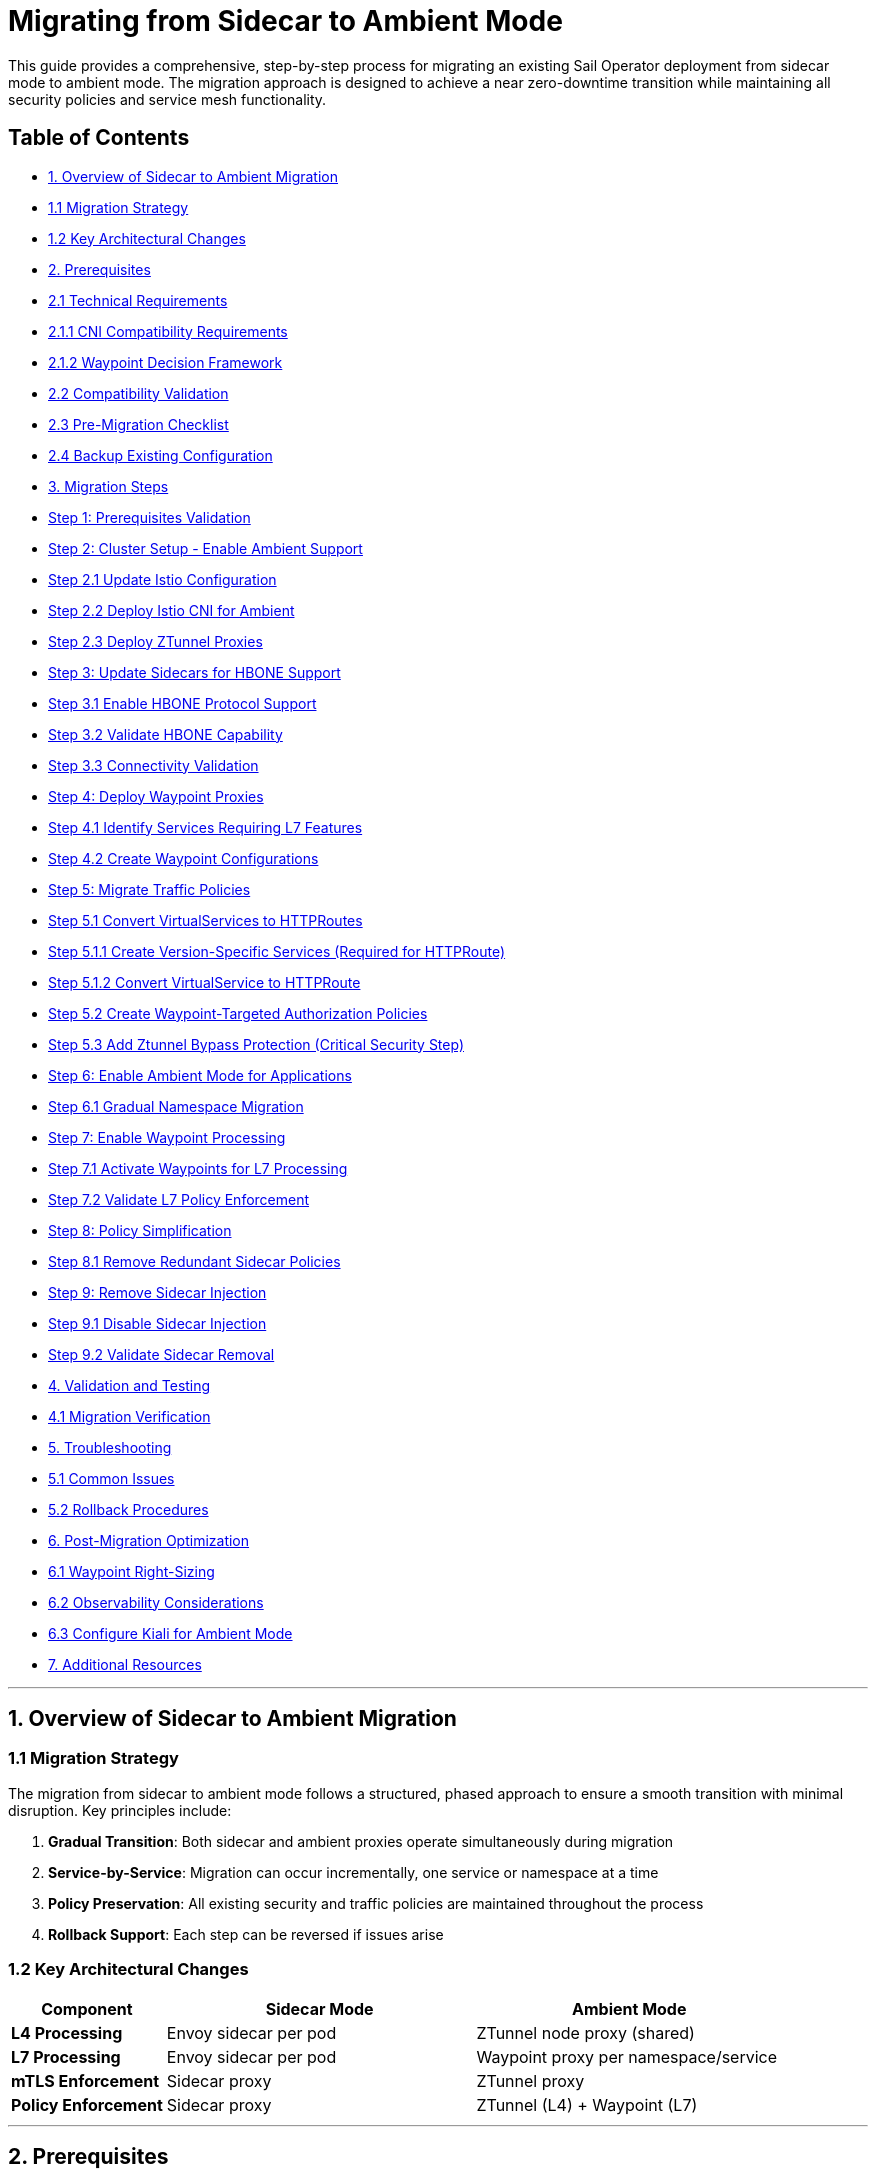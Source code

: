 = Migrating from Sidecar to Ambient Mode

This guide provides a comprehensive, step-by-step process for migrating an existing Sail Operator deployment from sidecar mode to ambient mode. The migration approach is designed to achieve a near zero-downtime transition while maintaining all security policies and service mesh functionality.

== Table of Contents

- <<overview-of-sidecar-to-ambient-migration, 1. Overview of Sidecar to Ambient Migration>>
  - <<migration-strategy, 1.1 Migration Strategy>>
  - <<key-architectural-changes, 1.2 Key Architectural Changes>>
- <<prerequisites, 2. Prerequisites>>
  - <<technical-requirements, 2.1 Technical Requirements>>
    - <<cni-compatibility-requirements, 2.1.1 CNI Compatibility Requirements>>
    - <<waypoint-decision-framework, 2.1.2 Waypoint Decision Framework>>
  - <<compatibility-validation, 2.2 Compatibility Validation>>
  - <<pre-migration-checklist, 2.3 Pre-Migration Checklist>>
  - <<backup-existing-configuration, 2.4 Backup Existing Configuration>>
- <<migration-steps, 3. Migration Steps>>
  - <<step-1-prerequisites-validation, Step 1: Prerequisites Validation>>
  - <<step-2-cluster-setup-enable-ambient-support, Step 2: Cluster Setup - Enable Ambient Support>>
    - <<step-21-update-istio-configuration, Step 2.1 Update Istio Configuration>>
    - <<step-22-deploy-istio-cni-for-ambient, Step 2.2 Deploy Istio CNI for Ambient>>
    - <<step-23-deploy-ztunnel-proxies, Step 2.3 Deploy ZTunnel Proxies>>
  - <<step-3-update-sidecars-for-hbone-support, Step 3: Update Sidecars for HBONE Support>>
    - <<step-31-enable-hbone-protocol-support, Step 3.1 Enable HBONE Protocol Support>>
    - <<step-32-validate-hbone-capability, Step 3.2 Validate HBONE Capability>>
    - <<step-33-connectivity-validation, Step 3.3 Connectivity Validation>>
  - <<step-4-deploy-waypoint-proxies, Step 4: Deploy Waypoint Proxies>>
    - <<step-41-identify-services-requiring-l7-features, Step 4.1 Identify Services Requiring L7 Features>>
    - <<step-42-create-waypoint-configurations, Step 4.2 Create Waypoint Configurations>>
  - <<step-5-migrate-traffic-policies, Step 5: Migrate Traffic Policies>>
    - <<step-51-convert-virtualservices-to-httproutes, Step 5.1 Convert VirtualServices to HTTPRoutes>>
      - <<step-511-create-version-specific-services-required-for-httproute, Step 5.1.1 Create Version-Specific Services (Required for HTTPRoute)>>
      - <<step-512-convert-virtualservice-to-httproute, Step 5.1.2 Convert VirtualService to HTTPRoute>>
    - <<step-52-create-waypoint-targeted-authorization-policies, Step 5.2 Create Waypoint-Targeted Authorization Policies>>
    - <<step-53-add-ztunnel-bypass-protection-critical-security-step, Step 5.3 Add Ztunnel Bypass Protection (Critical Security Step)>>
  - <<step-6-enable-ambient-mode-for-applications, Step 6: Enable Ambient Mode for Applications>>
    - <<step-61-gradual-namespace-migration, Step 6.1 Gradual Namespace Migration>>
  - <<step-7-enable-waypoint-processing, Step 7: Enable Waypoint Processing>>
    - <<step-71-activate-waypoints-for-l7-processing, Step 7.1 Activate Waypoints for L7 Processing>>
    - <<step-72-validate-l7-policy-enforcement, Step 7.2 Validate L7 Policy Enforcement>>
  - <<step-8-policy-simplification, Step 8: Policy Simplification>>
    - <<step-81-remove-redundant-sidecar-policies, Step 8.1 Remove Redundant Sidecar Policies>>
  - <<step-9-remove-sidecar-injection, Step 9: Remove Sidecar Injection>>
    - <<step-91-disable-sidecar-injection, Step 9.1 Disable Sidecar Injection>>
    - <<step-92-validate-sidecar-removal, Step 9.2 Validate Sidecar Removal>>
- <<validation-and-testing, 4. Validation and Testing>>
  - <<migration-verification, 4.1 Migration Verification>>
- <<troubleshooting, 5. Troubleshooting>>
  - <<common-issues, 5.1 Common Issues>>
  - <<rollback-procedures, 5.2 Rollback Procedures>>
- <<post-migration-optimization, 6. Post-Migration Optimization>>
  - <<waypoint-right-sizing, 6.1 Waypoint Right-Sizing>>
  - <<observability-considerations, 6.2 Observability Considerations>>
  - <<configure-kiali-for-ambient-mode, 6.3 Configure Kiali for Ambient Mode>>
- <<additional-resources, 7. Additional Resources>>

---

[[overview-of-sidecar-to-ambient-migration]]
== 1. Overview of Sidecar to Ambient Migration

[[migration-strategy]]
=== 1.1 Migration Strategy

The migration from sidecar to ambient mode follows a structured, phased approach to ensure a smooth transition with minimal disruption. Key principles include:

1. **Gradual Transition**: Both sidecar and ambient proxies operate simultaneously during migration
2. **Service-by-Service**: Migration can occur incrementally, one service or namespace at a time
3. **Policy Preservation**: All existing security and traffic policies are maintained throughout the process
4. **Rollback Support**: Each step can be reversed if issues arise

[[key-architectural-changes]]
=== 1.2 Key Architectural Changes

[cols="1,2,2"]
|===
|Component |Sidecar Mode |Ambient Mode

|**L4 Processing**
|Envoy sidecar per pod
|ZTunnel node proxy (shared)

|**L7 Processing**
|Envoy sidecar per pod
|Waypoint proxy per namespace/service

|**mTLS Enforcement**
|Sidecar proxy
|ZTunnel proxy

|**Policy Enforcement**
|Sidecar proxy
|ZTunnel (L4) + Waypoint (L7)
|===

---

[[prerequisites]]
== 2. Prerequisites

For this migration we are going to use the bookinfo application as an example. You can use any application that is currently running with sidecar injection enabled.

[[technical-requirements]]
=== 2.1 Technical Requirements

Before starting migration, ensure your environment meets these requirements:

For Kubernetes:
- **Kubernetes 1.21+**: Minimum version for ambient mode support
- **Sail Operator v1.27+**: Must be running Sail Operator version 1.27 or later
- **Istio v1.27+**: Control plane must be v1.27 or later for ambient support
- **Cluster Admin Access**: Required for namespace labeling and resource creation

For Openshift:
- **Openshift 4.19+**: Minimum version for ambient mode support
- **Sail Operator v1.27+**: Must be running Sail Operator version 1.27 or later
- **Istio v1.27+**: Control plane must be v1.27 or later for ambient support
- **Cluster Admin Access**: Required for namespace labeling and resource creation

[[cni-compatibility-requirements]]
=== 2.1.1 CNI Compatibility Requirements

**CNI Configuration Validation:**
For Openshift clusters, the CNI must be `OVNKubernetes`. Other CNIs may work but are not officially supported. For Kubernetes, any CNI that supports NetworkPolicy should be compatible.

[source,console]
----
# Verify CNI type compatibility
kubectl get network.operator cluster -o jsonpath='{.spec.defaultNetwork.type}'
# Expected: OVNKubernetes for OCP clusters

# Check if multiple CNI plugins are configured
kubectl get network.operator cluster -o yaml | grep -A 10 "additionalNetworks"
----

[[waypoint-decision-framework]]
=== 2.1.2 Waypoint Decision Framework

A critical architectural decision involves whether to deploy waypoint proxies. This choice affects both functionality and performance:

**Option 1: Ztunnel-Only (No Waypoints)**
- **Maximum performance**: Minimal processing overhead
- **Automatic mTLS**: Transparent encryption between services
- **L4 policies**: Basic authorization and authentication
- **No L7 features**: Traffic routing, fault injection, L7 authorization

**Option 2: Ztunnel + Waypoint Proxies**
- **Full feature set**: All Istio traffic management and security features
- **L7 policies**: HTTP-level authorization, routing, telemetry
- **Gateway API support**: Modern traffic management APIs
- **Performance cost**: Similar to sidecar mode for L7 processing

**Decision Criteria:**
- **Use waypoints if**: You need traffic routing, L7 authorization, fault injection, or advanced observability
- **Skip waypoints if**: You only need mTLS and basic L4 security policies
- **Hybrid approach**: Deploy waypoints only for services requiring L7 features

This decision can be made per-namespace or per-service and changed after migration.

[[compatibility-validation]]
=== 2.2 Compatibility Validation

**Supported Features:**
- All L4 traffic policies (AuthorizationPolicy, PeerAuthentication)
- L7 traffic management (VirtualService, DestinationRule converted to HTTPRoute)
- Security policies (RequestAuthentication, AuthorizationPolicy)
- Telemetry and observability features

**Unsupported Features** (migration blockers):
- Multi-cluster mesh configurations
- Virtual Machine (VM) workload integration
- SPIRE integration for identity federation

[[pre-migration-checklist]]
=== 2.3 Pre-Migration Checklist

**Environment Validation:**
[source,console]
----
# Verify Sail Operator is deployed
kubectl get pods -n sail-operator
----

[source,console]
----
# Check Istio control plane version
kubectl get istio -n istio-system
NAME      NAMESPACE      PROFILE   REVISIONS   READY   IN USE   ACTIVE REVISION   STATUS    VERSION   AGE
default   istio-system             1           1       1        default           Healthy   v1.27.0   20m
----

[source,console]
----
# Verify no unsupported features are in use
kubectl get virtualservice,destinationrule,peerauthentication -A
----

Note: if you have any of the unsupported features listed above, we will need to resolve those before proceeding with the migration.

== Application Namespace Validation:

[source,console]
----
# Check your application namespaces for sidecar injection
kubectl get namespaces -l istio.io/rev=default
NAME       STATUS   AGE
bookinfo   Active   6m56
----

[source,console]
----
# Check current workloads with sidecar injection
kubectl get pods -n bookinfo
NAME                                      READY   STATUS    RESTARTS   AGE
bookinfo-gateway-istio-75d96b45d9-m65mq   1/1     Running   0          4m31s
details-v1-646f945867-2gg99               2/2     Running   0          6m6s
productpage-v1-7dbcd8849-4pmjt            2/2     Running   0          6m6s
ratings-v1-9bd8c8595-266zs                2/2     Running   0          6m6s
reviews-v1-5fd7b88d9-7vqxf                2/2     Running   0          6m5s
reviews-v2-54ff7fcf79-22k8r               2/2     Running   0          6m5s
reviews-v3-6445668877-gdr22               2/2     Running   0          6m5s
----

[source,console]
----
# Check current gateway API being used
kubectl get gateway -n bookinfo
NAME               CLASS   ADDRESS       PROGRAMMED   AGE
bookinfo-gateway   istio   10.0.147.96   True         5m41s
----

Note: You can check that your application is getting requests trough the mesh by using Kiali. For example, in the Bookinfo application, you should see traffic flowing between the services on every request to the productpage:

image:./images/kiali-bookinfo-traffic.png[Kiali Bookinfo Traffic]

For this migration example we are generating traffic to the productpage service using the following command:

[source,console]
----
# Generate traffic to productpage service
export INGRESS_HOST=$(kubectl get gtw bookinfo-gateway -n bookinfo -o jsonpath='{.status.addresses[0].value}')
export INGRESS_PORT=$(kubectl get gtw bookinfo-gateway -n bookinfo -o jsonpath='{.spec.listeners[?(@.name=="http")].port}')
export GATEWAY_URL=$INGRESS_HOST:$INGRESS_PORT
while true; do
  STATUS=$(curl -s -w "%{http_code}" -o /dev/null --connect-timeout 5 "http://$GATEWAY_URL/productpage")
  TIMESTAMP=$(date +'%Y-%m-%d %H:%M:%S')
  if [ "$STATUS" -eq 200 ]; then
    echo "[$TIMESTAMP] Request OK"
  else
    echo "[$TIMESTAMP] Request KO - Status code: $STATUS"
  fi
  sleep 1
done
----

[[backup-existing-configuration]]
=== 2.4 Backup Existing Configuration

Before starting migration, back up all existing Istio resources and namespace labels:
[source,console]
----
# Backup all Istio resources
kubectl get istio,istiocni,virtualservice,destinationrule,authorizationpolicy,requestauthentication -A -o yaml > istio-backup.yaml

# Backup namespace labels
kubectl get namespaces -o yaml > namespace-backup.yaml
----

**Note**: This backup is critical for rollback if issues arise during migration. Please add any resources specific to your environment that may not be covered here.

[[migration-steps]]
== 3. Migration Steps

This migration follows a structured step-by-step approach, with each step including detailed instructions, commands, and validation checks.

**Critical Sequencing Rules:**
- All waypoints must be enabled BEFORE removing any sidecars
- Policies must be migrated and validated BEFORE removing sidecar policies
- ZTunnel must be fully operational before enabling ambient mode

[[step-1-prerequisites-validation]]
=== Step 1: Prerequisites Validation

Before starting migration, validate your cluster meets all requirements

**Enhanced Policy Compatibility Check:**
[source,console]
----
# Check for Layer 7-only authorization policies that will require waypoints
kubectl get authorizationpolicy -A -o yaml | grep -E "(methods|paths|headers)" | grep -v "name:"

# Identify VirtualServices with subset-based routing requiring service migration
kubectl get virtualservice -A -o yaml | grep -B5 -A10 "subset:" | grep -E "(name:|subset:)"

# Check for unsupported features that need manual conversion
kubectl get virtualservice -A -o yaml | grep -E "(fault|delay|mirror)" | grep -v "name:"
----

**Migration Readiness Assessment:**
[source,console]
----
# List all resources that need conversion
echo "=== VirtualServices requiring HTTPRoute conversion ==="
kubectl get virtualservice -A --no-headers | wc -l

echo "=== DestinationRules with subsets requiring service creation ==="
kubectl get destinationrule -A -o yaml | grep -c "subset:"

echo "=== Authorization policies requiring waypoint deployment ==="
kubectl get authorizationpolicy -A -o yaml | grep -c -E "(methods|paths|headers)"
----

Note: You will need to resolve any unsupported features before proceeding. This includes:
- Converting VirtualServices and DestinationRules to HTTPRoute and Gateway resources
- Creating granular services to replace subset-based routing
- Identifying which policies require waypoint deployment for Layer 7 processing

[source,console]
----
# Check cluster CNI compatibility
kubectl get network.operator cluster -o jsonpath='{.spec.defaultNetwork.type}'
OVNKubernetes
----

**Migration Blockers (must resolve before proceeding):**
- Multi-cluster mesh configurations
- VM workload integration
- SPIRE integration
- Istio version < 1.27

**Step 1 Validation Checkpoint:**
[source,console]
----
# Ensure all prerequisites are met before proceeding
echo "=== Step 1 Validation ==="

# 1. Verify Sail Operator version is 1.27+# 2. Verify Istio version is 1.27+
ISTIO_VERSION=$(kubectl get istio -n istio-system -o jsonpath='{.items[0].status.version}')
echo "PASS: Istio version: $ISTIO_VERSION"

# 2. Verify no blocking features are present
BLOCKING_FEATURES=$(kubectl get virtualservice,destinationrule -A --no-headers 2>/dev/null | grep -E "DISABLE|multi-cluster|vm-" | wc -l)
if [[ "$BLOCKING_FEATURES" -eq 0 ]]; then
  echo "PASS: No blocking features detected"
else
  echo "FAIL: Found $BLOCKING_FEATURES blocking features - resolve before proceeding"
  exit 1
fi

# 3. Verify CNI compatibility
CNI_TYPE=$(kubectl get network.operator cluster -o jsonpath='{.spec.defaultNetwork.type}')
if [[ "$CNI_TYPE" == "OVNKubernetes" ]]; then
  echo "PASS: CNI compatible: $CNI_TYPE"
else
  echo "FAIL: CNI incompatible: $CNI_TYPE"
  exit 1
fi

echo "SUCCESS: Step 1 validation passed - ready to proceed to Step 2"
----

**If validation fails**: Resolve all issues before proceeding to Step 2.

[[step-2-cluster-setup-enable-ambient-support]]
=== Step 2: Cluster Setup - Enable Ambient Support

[[step-21-update-istio-configuration]]
==== Step 2.1 Update Istio Configuration

Update your existing Istio resource:

[source,yaml]
----
apiVersion: sailoperator.io/v1
kind: Istio
metadata:
  name: default
  namespace: istio-system
spec:
  version: v1.27.0
  namespace: istio-system
  updateStrategy:
    type: InPlace # Set your preferred update strategy
  profile: ambient
  values:
    pilot:
      trustedZtunnelNamespace: ztunnel
    # Preserve existing customizations
    # Add any existing values configuration here
----

Apply the updated configuration:
[source,console]
----
kubectl apply -f istio-ambient.yaml
kubectl wait --for=condition=Ready istios/default --timeout=5m
----

You can also update the Istio resource using the following command:
[source,console]
----
kubectl patch istio default -n istio-system --type merge -p '{"spec":{"profile":"ambient","values":{"pilot":{"trustedZtunnelNamespace":"ztunnel"}}}}'
----

[[step-22-deploy-istio-cni-for-ambient]]
==== Step 2.2 Deploy Istio CNI for Ambient

Create or update the IstioCNI resource:

[source,yaml]
----
apiVersion: sailoperator.io/v1
kind: IstioCNI
metadata:
  name: default
spec:
  namespace: istio-cni
  profile: ambient
----

Apply the CNI configuration:
[source,console]
----
kubectl apply -f istio-cni-ambient.yaml
kubectl wait --for=condition=Ready istiocnis/default --timeout=3m
----

You can also apply the CNI configuration using the following command:
[source,console]
----
kubectl patch istiocni default --type merge -p '{"spec":{"profile":"ambient"}}'
----

[[step-23-deploy-ztunnel-proxies]]
==== Step 2.3 Deploy ZTunnel Proxies

Create the ZTunnel namespace and resource:

[source,console]
----
kubectl create namespace ztunnel
# If you are using discoverySelectors, label the namespace accordingly
kubectl label namespace ztunnel istio-discovery=enabled
----

[source,yaml]
----
apiVersion: sailoperator.io/v1alpha1
kind: ZTunnel
metadata:
  name: default
spec:
  namespace: ztunnel
  profile: ambient
----

[source,console]
----
kubectl apply -f ztunnel.yaml
kubectl wait --for=condition=Ready ztunnel/default --timeout=3m
----

**Validation:**
[source,console]
----
# Verify ZTunnel pods are running on all nodes
kubectl get pods -n ztunnel -o wide
kubectl get daemonset -n ztunnel
----

[source,console]
----
# Confirm cluster setup validation passes
$ kubectl get ztunnel -n ztunnel
NAME      NAMESPACE   PROFILE   READY   STATUS    VERSION   AGE
default   ztunnel               True    Healthy   v1.27.0   12m
----

**Step 2 Validation Checkpoint:**
[source,console]
----
echo "=== Step 2 Validation ==="

# 1. Verify Istio is configured for ambient mode
ISTIO_PROFILE=$(kubectl get istio default -n istio-system -o jsonpath='{.spec.profile}')
if [[ "$ISTIO_PROFILE" == "ambient" ]]; then
  echo "PASS: Istio profile: $ISTIO_PROFILE"
else
  echo "FAIL: Istio profile is not 'ambient': $ISTIO_PROFILE"
  exit 1
fi

# 2. Verify Istio is ready
ISTIO_STATUS=$(kubectl get istio default -n istio-system -o jsonpath='{.status.state}')
if [[ "$ISTIO_STATUS" == "Healthy" ]]; then
  echo "PASS: Istio status: $ISTIO_STATUS"
else
  echo "FAIL: Istio not healthy: $ISTIO_STATUS"
  exit 1
fi

# 3. Verify IstioCNI is configured for ambient
CNI_PROFILE=$(kubectl get istiocni default -o jsonpath='{.spec.profile}')
if [[ "$CNI_PROFILE" == "ambient" ]]; then
  echo "PASS: IstioCNI profile: $CNI_PROFILE"
else
  echo "FAIL: IstioCNI profile is not 'ambient': $CNI_PROFILE"
  exit 1
fi

# 4. Verify IstioCNI is ready
CNI_STATUS=$(kubectl get istiocni default -o jsonpath='{.status.state}')
if [[ "$CNI_STATUS" == "Healthy" ]]; then
  echo "PASS: IstioCNI status: $CNI_STATUS"
else
  echo "FAIL: IstioCNI not healthy: $CNI_STATUS"
  exit 1
fi

# 5. Verify ZTunnel is deployed and ready
ZTUNNEL_STATUS=$(kubectl get ztunnel default -n ztunnel -o jsonpath='{.status.state}')
if [[ "$ZTUNNEL_STATUS" == "Healthy" ]]; then
  echo "PASS: ZTunnel status: $ZTUNNEL_STATUS"
else
  echo "FAIL: ZTunnel not healthy: $ZTUNNEL_STATUS"
  exit 1
fi

# 6. Verify ZTunnel pods are running on all nodes
EXPECTED_NODES=$(kubectl get nodes --no-headers | wc -l)
ZTUNNEL_PODS=$(kubectl get pods -n ztunnel --no-headers | grep -c Running)
if [[ "$ZTUNNEL_PODS" -eq "$EXPECTED_NODES" ]]; then
  echo "PASS: ZTunnel pods running: $ZTUNNEL_PODS/$EXPECTED_NODES"
else
  echo "FAIL: ZTunnel pods not ready: $ZTUNNEL_PODS/$EXPECTED_NODES"
  exit 1
fi

echo "PASS: Step 2 validation passed - ready to proceed to Step 3"
----

**If validation fails**: Check Istio, IstioCNI, and ZTunnel logs before proceeding.

**Rollback Decision Point**: If Step 2 validation fails and cannot be resolved, you can safely rollback:
[source,console]
----
# Rollback to sidecar mode
kubectl patch istio default -n istio-system --type merge -p '{"spec":{"profile":"default"}}'
kubectl patch istiocni default --type merge -p '{"spec":{"profile":"default"}}'
kubectl delete ztunnel default -n ztunnel
kubectl delete namespace ztunnel
----
**Risk**: Low - No application traffic affected.

[[step-3-update-sidecars-for-hbone-support]]
=== Step 3: Update Sidecars for HBONE Support

[[step-31-enable-hbone-protocol-support]]
==== Step 3.1 Enable HBONE Protocol Support

Existing sidecars need to support the HBONE protocol. Restart deployments in all sidecar-injected namespaces:

[source,console]
----
# Restart workloads in each application namespace
kubectl rollout restart deployment -n bookinfo

# Verify pods have restarted with ambient-aware sidecars
kubectl get pods -n bookinfo
----
Note: during the restart, sidecars will be updated to support HBONE while still functioning as traditional sidecars.

[[step-32-validate-hbone-capability]]
==== Step 3.2 Validate HBONE Capability

Check that sidecars now support HBONE protocol:
[source,console]
----
# Verify sidecar version supports ambient (example with productpage)
kubectl exec -n bookinfo $(kubectl get pods -n bookinfo -l app=productpage -o jsonpath='{.items[0].metadata.name}') -c istio-proxy -- pilot-agent version
----

[source,console]
----
client version: version.BuildInfo{Version:"1.27.0", GitRevision:"8dad717f74fbffd463595039148f9ec2148fa5fc", GolangVersion:"go1.24.4 (Red Hat 1.24.4-2.el9) X:strictfipsruntime", BuildStatus:"Clean", GitTag:"1.27.0"}
----

[source,console]
----
# Check for HBONE is enable in sidecar
kubectl get pod $(kubectl get pods -n bookinfo -l app=reviews -o jsonpath='{.items[0].metadata.name}') -n bookinfo -o yaml | yq '.spec.containers[] | select(.name=="istio-proxy") | .env[] | select(.name=="PROXY_CONFIG")'
----

[source,console]
----
name: PROXY_CONFIG
value: |
  {"proxyMetadata":{"ISTIO_META_ENABLE_HBONE":"true"},"image":{"imageType":"distroless"}}
----

As shown above, the `ISTIO_META_ENABLE_HBONE` environment variable is set to `true`, indicating HBONE support is enabled.

[[step-33-connectivity-validation]]
==== Step 3.3 Connectivity Validation
Send requests to ensure connectivity remains intact:
[source,console]
----
# Test service connectivity through sidecars
kubectl exec $(kubectl get pods -n bookinfo -l app=reviews -o jsonpath='{.items[0].metadata.name}') -n bookinfo -- curl http://reviews.bookinfo:9080/reviews/1
----

[source,json]
----
{
  "id": "1",
  "podname": "reviews-v1-75797bd984-7b5g6",
  "clustername": "null",
  "reviews": [
    {
      "reviewer": "Reviewer1",
      "text": "An extremely entertaining play by Shakespeare. The play lacks thematic depth when compared to other plays by the author."
    },
    {
      "reviewer": "Reviewer2",
      "text": "Absolutely fun and entertaining. The play lacks thematic depth when compared to other plays by Shakespeare."
    }
  ]
}
----

Note: At this point, sidecars are fully functional with HBONE support, but traffic is still flowing through the sidecars as before.

**Critical**: Do NOT remove sidecars yet. They must remain until waypoints are fully deployed and active in Step 7.

Test connectivity from outside the mesh:
[source,console]
----
# Test ingress connectivity
curl -s http://$GATEWAY_URL/productpage | grep title
----

[source,html]
----
<title>Simple Bookstore App</title>
----

Traffic should continue flowing as before. This confirms that sidecars are still handling traffic.

**Step 3 Validation Checkpoint:**
[source,console]
----
echo "=== Step 3 Validation ==="

# 1. Verify all pods have been restarted and are running
NAMESPACE="bookinfo"  # Adjust for your namespace
READY_PODS=$(kubectl get pods -n $NAMESPACE --no-headers | grep -c "2/2.*Running")

echo "Total pods running with sidecars: $READY_PODS"
if [[ "$READY_PODS" -gt 0 ]]; then
  echo "PASS: All pods restarted and running"
else
  echo "FAIL: Some pods not running after restart"
  exit 1
fi

# 2. Verify HBONE is enabled in sidecars
HBONE_ENABLED=$(kubectl get pod -n $NAMESPACE -l app=productpage -o yaml | grep -c "ISTIO_META_ENABLE_HBONE.*true")
if [[ "$HBONE_ENABLED" -gt 0 ]]; then
  echo "PASS: HBONE enabled in sidecars"
else
  echo "FAIL: HBONE not enabled in sidecars"
  exit 1
fi

# 3. Test internal service connectivity
TEST_POD=$(kubectl get pods -n $NAMESPACE -l app=reviews -o jsonpath='{.items[0].metadata.name}')
HTTP_STATUS=$(kubectl exec $TEST_POD -n $NAMESPACE -- curl -s -w "%{http_code}" -o /dev/null http://reviews.$NAMESPACE:9080/reviews/1)
if [[ "$HTTP_STATUS" == "200" ]]; then
  echo "PASS: Internal service connectivity working"
else
  echo "FAIL: Internal service connectivity failed: HTTP $HTTP_STATUS"
  exit 1
fi

# 4. Test external connectivity (if gateway configured)
if [[ -n "$GATEWAY_URL" ]]; then
  EXTERNAL_STATUS=$(curl -s -w "%{http_code}" -o /dev/null --connect-timeout 5 "http://$GATEWAY_URL/productpage")
  if [[ "$EXTERNAL_STATUS" == "200" ]]; then
    echo "PASS: External connectivity working"
  else
    echo "FAIL: External connectivity failed: HTTP $EXTERNAL_STATUS"
    exit 1
  fi
fi

echo "PASS: Step 3 validation passed - ready to proceed to Step 4"
----

**If validation fails**: Check pod logs and verify sidecar injection is still working.

**Rollback Decision Point**: If Step 3 validation fails, rollback the pod restarts:
[source,console]
----
# Rollback pods to previous version (if they fail to restart properly)
kubectl rollout undo deployment -n bookinfo
----
**Risk**: Low - Sidecars still active, no ambient components affecting traffic yet.

[[step-4-deploy-waypoint-proxies]]
=== Step 4: Deploy Waypoint Proxies

[[step-41-identify-services-requiring-l7-features]]
==== Step 4.1 Identify Services Requiring L7 Features

Analyze your current configuration to identify services that need waypoint proxies:

[source,console]
----
# Check for existing L7 policies that will need waypoints
kubectl get virtualservice,httproute -A
kubectl get authorizationpolicy -A -o yaml | grep -A 10 -B 5 "rules.*methods\|operation"
----

[[step-42-create-waypoint-configurations]]
==== Step 4.2 Create Waypoint Configurations

Create waypoints for namespaces requiring L7 processing:

**Waypoint for bookinfo namespace:**
[source,yaml]
----
apiVersion: gateway.networking.k8s.io/v1
kind: Gateway
metadata:
  name: waypoint
  namespace: bookinfo
  labels:
    istio.io/waypoint-for: service
spec:
  gatewayClassName: istio-waypoint
  listeners:
  - name: mesh
    port: 15008
    protocol: HBONE
----

Apply the waypoint configurations:
[source,console]
----
kubectl apply -f waypoint-bookinfo.yaml

# Verify waypoints are created but not yet active
kubectl get gateway -n bookinfo
----

**Important**: Deploying waypoints does NOT activate them. They remain dormant until explicitly enabled.

**Step 4 Validation Checkpoint:**
[source,console]
----
echo "=== Step 4 Validation ==="

NAMESPACE="bookinfo"  # Adjust for your namespace

# 1. Verify waypoint gateway is created
WAYPOINT_EXISTS=$(kubectl get gateway waypoint -n $NAMESPACE --no-headers 2>/dev/null | wc -l)
if [[ "$WAYPOINT_EXISTS" -eq 1 ]]; then
  echo "PASS: Waypoint gateway created"
else
  echo "FAIL: Waypoint gateway not found"
  exit 1
fi

# 2. Verify waypoint has correct configuration
WAYPOINT_CLASS=$(kubectl get gateway waypoint -n $NAMESPACE -o jsonpath='{.spec.gatewayClassName}')
if [[ "$WAYPOINT_CLASS" == "istio-waypoint" ]]; then
  echo "PASS: Waypoint gateway class: $WAYPOINT_CLASS"
else
  echo "FAIL: Incorrect waypoint gateway class: $WAYPOINT_CLASS"
  exit 1
fi

# 3. Verify waypoint proxy deployment is created
WAYPOINT_DEPLOY=$(kubectl get deployment -n $NAMESPACE -l gateway.networking.k8s.io/gateway-name=waypoint --no-headers 2>/dev/null | wc -l)
if [[ "$WAYPOINT_DEPLOY" -eq 1 ]]; then
  echo "PASS: Waypoint deployment created"
else
  echo "FAIL: Waypoint deployment not found"
  exit 1
fi

# 4. Verify waypoint pod is running
WAYPOINT_POD_STATUS=$(kubectl get pods -n $NAMESPACE -l gateway.networking.k8s.io/gateway-name=waypoint -o jsonpath='{.items[0].status.phase}' 2>/dev/null)
if [[ "$WAYPOINT_POD_STATUS" == "Running" ]]; then
  echo "PASS: Waypoint pod running"
else
  echo "FAIL: Waypoint pod not running: $WAYPOINT_POD_STATUS"
  exit 1
fi

# 5. Verify waypoint is not yet active (namespace should not have use-waypoint label)
USE_WAYPOINT=$(kubectl get namespace $NAMESPACE -o jsonpath='{.metadata.labels.istio\.io/use-waypoint}' 2>/dev/null)
if [[ -z "$USE_WAYPOINT" ]]; then
  echo "PASS: Waypoint deployed but not active (as expected)"
else
  echo "FAIL: Waypoint unexpectedly active: $USE_WAYPOINT"
  exit 1
fi

echo "PASS: Step 4 validation passed - ready to proceed to Step 5"
----

**If validation fails**: Check waypoint deployment logs and Gateway API CRDs installation.

**Rollback Decision Point**: If Step 4 validation fails, remove waypoint resources:
[source,console]
----
# Remove waypoint resources
kubectl delete gateway waypoint -n bookinfo
# Waypoint deployments will be automatically cleaned up
----
**Risk**: Low - Waypoints are dormant and not affecting traffic flow.

[[step-5-migrate-traffic-policies]]
=== Step 5: Migrate Traffic Policies

[[step-51-convert-virtualservices-to-httproutes]]
==== Step 5.1 Convert VirtualServices to HTTPRoutes

[[step-511-create-version-specific-services-required-for-httproute]]
==== Step 5.1.1 Create Version-Specific Services (Required for HTTPRoute)

Before creating HTTPRoute resources, you must create granular services for each version since Gateway API doesn't support DestinationRule subsets, for example for the reviews service:

[source,yaml]
----
apiVersion: v1
kind: Service
metadata:
  name: reviews-v1
  namespace: bookinfo
spec:
  selector:
    app: reviews
    version: v1
  ports:
  - name: http
    port: 9080
    targetPort: 9080
---
apiVersion: v1
kind: Service
metadata:
  name: reviews-v2
  namespace: bookinfo
spec:
  selector:
    app: reviews
    version: v2
  ports:
  - name: http
    port: 9080
    targetPort: 9080
---
apiVersion: v1
kind: Service
metadata:
  name: reviews-v3
  namespace: bookinfo
spec:
  selector:
    app: reviews
    version: v3
  ports:
  - name: http
    port: 9080
    targetPort: 9080
----

Apply the version-specific services:
[source,console]
----
kubectl apply -f reviews-version-services.yaml
----

[[step-512-convert-virtualservice-to-httproute]]
==== Step 5.1.2 Convert VirtualService to HTTPRoute

Convert existing VirtualService resources to Gateway API HTTPRoute:

**Before (VirtualService):**
[source,yaml]
----
apiVersion: networking.istio.io/v1beta1
kind: VirtualService
metadata:
  name: reviews
  namespace: bookinfo
spec:
  hosts:
  - reviews
  http:
  - match:
    - headers:
        end-user:
          exact: jason
    route:
    - destination:
        host: reviews
        subset: v2
  - route:
    - destination:
        host: reviews
        subset: v1
----

**After (HTTPRoute):**
[source,yaml]
----
apiVersion: gateway.networking.k8s.io/v1
kind: HTTPRoute
metadata:
  name: reviews
  namespace: bookinfo
spec:
  parentRefs:
  - group: ""
    kind: Service
    name: reviews
    port: 9080
  rules:
  - matches:
    - headers:
      - name: end-user
        value: jason
    backendRefs:
    - name: reviews-v2
      port: 9080
  - backendRefs:
    - name: reviews-v1
      port: 9080
----

[[step-52-create-waypoint-targeted-authorization-policies]]
==== Step 5.2 Create Waypoint-Targeted Authorization Policies

Create waypoint-targeted authorization policies while maintaining existing sidecar policies during transition. For the bookinfo application, we need to create policies that match the actual service account structure:

**Complete Authorization Policies for Bookinfo:**

[source,yaml]
----
# ProductPage service authorization - allows traffic from gateway
apiVersion: security.istio.io/v1
kind: AuthorizationPolicy
metadata:
  name: productpage-waypoint
  namespace: bookinfo
spec:
  targetRefs:
  - kind: Service
    group: ""
    name: productpage
  action: ALLOW
  rules:
  - from:
    - source:
        principals:
        - cluster.local/ns/bookinfo/sa/bookinfo-gateway-istio
    to:
    - operation:
        methods: ["GET", "POST"]
---
# Reviews service authorization - allows traffic from productpage
apiVersion: security.istio.io/v1
kind: AuthorizationPolicy
metadata:
  name: reviews-waypoint
  namespace: bookinfo
spec:
  targetRefs:
  - kind: Service
    group: ""
    name: reviews
  action: ALLOW
  rules:
  - from:
    - source:
        principals:
        - cluster.local/ns/bookinfo/sa/bookinfo-productpage
    to:
    - operation:
        methods: ["GET"]
---
# Ratings service authorization - allows traffic from reviews
apiVersion: security.istio.io/v1
kind: AuthorizationPolicy
metadata:
  name: ratings-waypoint
  namespace: bookinfo
spec:
  targetRefs:
  - kind: Service
    group: ""
    name: ratings
  action: ALLOW
  rules:
  - from:
    - source:
        principals:
        - cluster.local/ns/bookinfo/sa/bookinfo-reviews
    to:
    - operation:
        methods: ["GET"]
---
# Details service authorization - allows traffic from productpage
apiVersion: security.istio.io/v1
kind: AuthorizationPolicy
metadata:
  name: details-waypoint
  namespace: bookinfo
spec:
  targetRefs:
  - kind: Service
    group: ""
    name: details
  action: ALLOW
  rules:
  - from:
    - source:
        principals:
        - cluster.local/ns/bookinfo/sa/bookinfo-productpage
    to:
    - operation:
        methods: ["GET"]
----

**Apply the authorization policies:**
[source,console]
----
kubectl apply -f bookinfo-waypoint-authz-policies.yaml
----

**Verify the service accounts in your bookinfo deployment:**
[source,console]
----
# Check actual service accounts used by bookinfo pods
kubectl get pods -n bookinfo -o jsonpath='{range .items[*]}{.metadata.name}{"\t"}{.spec.serviceAccountName}{"\n"}{end}'
----

**Note**: The service account names above (`bookinfo-gateway-istio`, `bookinfo-productpage`, `bookinfo-reviews`) should match your actual deployment. Adjust the principal names if your service accounts use different naming conventions.

Apply waypoint policies while keeping existing sidecar policies:
[source,console]
----
kubectl apply -f productpage-waypoint-policy.yaml
kubectl apply -f reviews-waypoint-policy.yaml
----

[source,console]
----
# Verify policies are created
$ kubectl get authorizationpolicy -n bookinfo
NAME                             ACTION   AGE
productpage-waypoint             ALLOW    18s
productpage-ztunnel-protection   DENY     7s
reviews-waypoint                 ALLOW    17s
reviews-ztunnel-protection       DENY     6s
----

[[step-53-add-ztunnel-bypass-protection-critical-security-step]]
==== Step 5.3 Add Ztunnel Bypass Protection (Critical Security Step)

**Security Warning**: In ambient mode, waypoint-targeted policies can be bypassed if traffic flows directly through ztunnel, because the ztunnel itself cannot enforce Layer 7 (L7) policies. Add protection policies to prevent this:

[source,yaml]
----
apiVersion: security.istio.io/v1
kind: AuthorizationPolicy
metadata:
  name: productpage-ztunnel-protection
  namespace: bookinfo
spec:
  targetRefs:
  - kind: Service
    group: ""
    name: productpage
  action: DENY
  rules:
  - when:
    - key: source.workload_name
      notValues: ["waypoint"]
---
apiVersion: security.istio.io/v1
kind: AuthorizationPolicy
metadata:
  name: reviews-ztunnel-protection
  namespace: bookinfo
spec:
  targetRefs:
  - kind: Service
    group: ""
    name: reviews
  action: DENY
  rules:
  - when:
    - key: source.workload_name
      notValues: ["waypoint"]
----

Apply the protection policies:
[source,console]
----
kubectl apply -f ztunnel-protection-policies.yaml
----

**Critical**: Keep existing sidecar policies active until Policy Simplification step.

**Step 5 Validation Checkpoint:**
[source,console]
----
echo "=== Step 5 Validation ==="

NAMESPACE="bookinfo"  # Adjust for your namespace

# 1. Verify version-specific services are created
VERSION_SERVICES=$(kubectl get service -n $NAMESPACE | grep -c "reviews-v[123]")
if [[ "$VERSION_SERVICES" -eq 3 ]]; then
  echo "PASS: Version-specific services created: $VERSION_SERVICES"
else
  echo "FAIL: Version-specific services missing: found $VERSION_SERVICES, expected 3"
  exit 1
fi

# 2. Verify HTTPRoute is created (if applicable)
HTTPROUTE_EXISTS=$(kubectl get httproute -n $NAMESPACE --no-headers 2>/dev/null | wc -l)
if [[ "$HTTPROUTE_EXISTS" -gt 0 ]]; then
  echo "PASS: HTTPRoute(s) created: $HTTPROUTE_EXISTS"
else
  echo "WARNING:  No HTTPRoutes found (acceptable if using VirtualServices)"
fi

# 3. Verify waypoint-targeted authorization policies are created
WAYPOINT_AUTHZ=$(kubectl get authorizationpolicy -n $NAMESPACE | grep -c "waypoint")
if [[ "$WAYPOINT_AUTHZ" -gt 0 ]]; then
  echo "PASS: Waypoint authorization policies created: $WAYPOINT_AUTHZ"
else
  echo "FAIL: No waypoint authorization policies found"
  exit 1
fi

# 4. Verify ztunnel protection policies are created
PROTECTION_POLICIES=$(kubectl get authorizationpolicy -n $NAMESPACE | grep -c "protection")
if [[ "$PROTECTION_POLICIES" -gt 0 ]]; then
  echo "PASS: ZTunnel protection policies created: $PROTECTION_POLICIES"
else
  echo "FAIL: No ztunnel protection policies found"
  exit 1
fi

# 5. Verify policies have correct target references
TARGETREF_POLICIES=$(kubectl get authorizationpolicy -n $NAMESPACE -o yaml | grep -c "targetRefs")
if [[ "$TARGETREF_POLICIES" -gt 0 ]]; then
  echo "PASS: Policies using targetRefs: $TARGETREF_POLICIES"
else
  echo "FAIL: No policies using targetRefs found"
  exit 1
fi

# 6. Test that services are still accessible (policies not yet enforced)
TEST_POD=$(kubectl get pods -n $NAMESPACE -l app=reviews -o jsonpath='{.items[0].metadata.name}')
HTTP_STATUS=$(kubectl exec $TEST_POD -n $NAMESPACE -- curl -s -w "%{http_code}" -o /dev/null http://reviews.$NAMESPACE:9080/reviews/1)
if [[ "$HTTP_STATUS" == "200" ]]; then
  echo "PASS: Service connectivity still working"
else
  echo "FAIL: Service connectivity failed: HTTP $HTTP_STATUS"
  exit 1
fi

echo "PASS: Step 5 validation passed - ready to proceed to Step 6"
----

**If validation fails**: Verify policy syntax and ensure existing sidecar policies are still active.

**Rollback Decision Point**: If Step 5 validation fails, remove new policies:
[source,console]
----
# Remove waypoint-targeted policies if they cause issues
kubectl delete authorizationpolicy -n bookinfo -l migration=waypoint
kubectl delete httproute -n bookinfo --all
# Keep original VirtualServices and sidecar policies active
----
**Risk**: Medium - Policy conflicts could affect traffic, but sidecar policies remain active.

[[step-6-enable-ambient-mode-for-applications]]
=== Step 6: Enable Ambient Mode for Applications

[[step-61-gradual-namespace-migration]]
==== Step 6.1 Gradual Namespace Migration

We recommend enabling ambient mode one namespace at a time, starting with the least critical. For our example, we will continue with the `bookinfo` namespace.

[source,console]
----
kubectl label namespace bookinfo istio.io/dataplane-mode=ambient
----

[source,console]
----
# Verify ztunnel configuration for each namespace
$ istioctl ztunnel-config workloads --namespace ztunnel | grep bookinfo
bookinfo                                         bookinfo-gateway-istio-6b9cf4b8c8-xxsq2                     10.128.2.58   user-rhos-d-4-9b684-worker-0-4fhm6 None     TCP
bookinfo                                         details-v1-bb955f94b-4sppn                                  10.128.2.59   user-rhos-d-4-9b684-worker-0-4fhm6 None     HBONE
bookinfo                                         productpage-v1-c4cb9cb4b-ghzwc                              10.128.2.60   user-rhos-d-4-9b684-worker-0-4fhm6 None     HBONE
bookinfo                                         ratings-v1-bc5f6b4fd-qvr6m                                  10.128.2.61   user-rhos-d-4-9b684-worker-0-4fhm6 None     HBONE
bookinfo                                         reviews-v1-9db68f4d-v4cnb                                   10.128.2.62   user-rhos-d-4-9b684-worker-0-4fhm6 None     HBONE
bookinfo                                         reviews-v2-646d654b58-gmht2                                 10.128.2.63   user-rhos-d-4-9b684-worker-0-4fhm6 None     HBONE
bookinfo                                         reviews-v3-86bb4fb6fb-b946t                                 10.128.2.64   user-rhos-d-4-9b684-worker-0-4fhm6 None     HBONE
bookinfo                                         waypoint-58cdc7f494-98h79                                   10.128.2.65   user-rhos-d-4-9b684-worker-0-4fhm6 None     TCP
----

**Validation after each namespace:**
[source,console]
----
# Test connectivity after enabling each namespace, e.g., bookinfo
kubectl exec -n bookinfo $(kubectl get pods -n bookinfo -l app=reviews -o jsonpath='{.items[0].metadata.name}') -- curl http://reviews.bookinfo:9080/
----

**Step 6 Validation Checkpoint:**
[source,console]
----
echo "=== Step 6 Validation ==="

NAMESPACE="bookinfo"  # Adjust for your namespace

# 1. Verify namespace has ambient mode label
AMBIENT_MODE=$(kubectl get namespace $NAMESPACE -o jsonpath='{.metadata.labels.istio\.io/dataplane-mode}')
if [[ "$AMBIENT_MODE" == "ambient" ]]; then
  echo "PASS: Namespace in ambient mode: $AMBIENT_MODE"
else
  echo "FAIL: Namespace not in ambient mode: $AMBIENT_MODE"
  exit 1
fi

# 2. Verify workloads are recognized by ztunnel
WORKLOAD_COUNT=$(istioctl ztunnel-config workloads --namespace ztunnel | grep $NAMESPACE | grep HBONE | wc -l)
if [[ "$WORKLOAD_COUNT" -gt 0 ]]; then
  echo "PASS: Workloads detected by ztunnel: $WORKLOAD_COUNT"
else
  echo "FAIL: No workloads detected by ztunnel in $NAMESPACE"
  exit 1
fi

# 3. Verify pods still have sidecars (should not be removed yet)
SIDECAR_COUNT=$(kubectl get pods -n $NAMESPACE --no-headers | grep -c "2/2.*Running")
EXPECTED_PODS=$(kubectl get deployment -n $NAMESPACE --no-headers | wc -l)
if [[ "$SIDECAR_COUNT" -eq "$EXPECTED_PODS" ]]; then
  echo "PASS: Sidecars still present: $SIDECAR_COUNT/$EXPECTED_PODS"
else
  echo "FAIL: Sidecars missing: $SIDECAR_COUNT/$EXPECTED_PODS"
  exit 1
fi

# 4. Test connectivity still works
TEST_POD=$(kubectl get pods -n $NAMESPACE -l app=reviews -o jsonpath='{.items[0].metadata.name}')
HTTP_STATUS=$(kubectl exec $TEST_POD -n $NAMESPACE -- curl -s -w "%{http_code}" -o /dev/null http://reviews.$NAMESPACE:9080/reviews/1)
if [[ "$HTTP_STATUS" == "200" ]]; then
  echo "PASS: Service connectivity working in ambient mode"
else
  echo "FAIL: Service connectivity failed: HTTP $HTTP_STATUS"
  exit 1
fi

# 5. Verify traffic is using HBONE protocol
HBONE_TRAFFIC=$(istioctl ztunnel-config workloads --namespace ztunnel | grep $NAMESPACE | grep -c "HBONE")
if [[ "$HBONE_TRAFFIC" -gt 0 ]]; then
  echo "PASS: HBONE protocol active: $HBONE_TRAFFIC workloads"
else
  echo "FAIL: HBONE protocol not active"
  exit 1
fi

echo "PASS: Step 6 validation passed - ready to proceed to Step 7"
----

**If validation fails**: Check ztunnel logs and verify namespace labels are correct.

**Rollback Decision Point**: If Step 6 validation fails, disable ambient mode:
[source,console]
----
# Disable ambient mode for the namespace
kubectl label namespace bookinfo istio.io/dataplane-mode-
# Traffic will continue through sidecars
----
**Risk**: High - This is the critical transition point. Test thoroughly before proceeding.

[[step-7-enable-waypoint-processing]]
=== Step 7: Enable Waypoint Processing

[[step-71-activate-waypoints-for-l7-processing]]
==== Step 7.1 Activate Waypoints for L7 Processing

**Critical Sequencing**: Only activate waypoints AFTER all required namespaces are in ambient mode.

[source,console]
----
# Enable waypoint for bookinfo first
kubectl label namespace bookinfo istio.io/use-waypoint=waypoint

# Verify waypoint activation
kubectl get pods -n bookinfo -l gateway.networking.k8s.io/gateway-name=waypoint
----

[[step-72-validate-l7-policy-enforcement]]
==== Step 7.2 Validate L7 Policy Enforcement

Test that L7 policies are now enforced through waypoints (L7 policies should work as before after waypoint activation):

[source,console]
----
# Test authorization policies work through waypoint (use correct endpoint)
kubectl exec -n bookinfo $(kubectl get pods -n bookinfo -l app=reviews -o jsonpath='{.items[0].metadata.name}') -- curl -v http://reviews.bookinfo:9080/reviews/1
{"id": "1","podname": "reviews-v3-dd9d6fc89-6glvk","clustername": "null","reviews": [{  "reviewer": "Reviewer1",  "text": "An extremely entertaining play by Shakespeare. The slapstick humor is refreshing!", "rating": {"stars": 5, "color": "red"}},{  "reviewer": "Reviewer2",  "text": "Absolutely fun and entertaining. The play lacks thematic depth when compared to other plays by Shakespeare.", "rating": {"stars": 4, "color": "red"}}]}* Mark bundle as not supporting multiuse
< HTTP/1.1 200 OK
< x-powered-by: Servlet/3.1
< content-type: application/json
< date: Mon, 13 Oct 2025 16:13:58 GMT
< content-language: en-US
< content-length: 437
< x-envoy-upstream-service-time: 41
< server: envoy
<
{ [437 bytes data]
100   437  100   437    0     0   9340      0 --:--:-- --:--:-- --:--:--  9500
* Connection #0 to host reviews.bookinfo left intact
----

[source,console]
----
# Test traffic routing through waypoint with header
$ kubectl exec -n bookinfo $(kubectl get pods -n bookinfo -l app=reviews -o jsonpath='{.items[0].metadata.name}') -- curl -H "end-user: jason" http://reviews.bookinfo:9080/reviews/1
% Total    % Received % Xferd  Average Speed   Time    Time     Time  Current
                               Dload  Upload   Total   Spent    Left  Speed
0     0    0     0    0     0      0      0 --:--:-- --:--:-- --:--:--     0{"id": "1","podname": "reviews-v2-67ff7bcdc5-kklgl","clustername":"null","reviews": [{  "reviewer": "Reviewer1",  "text": "An extremely entertaining play by Shakespeare. The slapstick humor is refreshing!","rating": {"stars": 5, "color": "black"}},{  "reviewer": "Reviewer2",  "text": "Absolutely fun and entertaining. The play lacks thematic depthwhen compared to other plays by Shakespeare.100   442  100   442    0     0   3306      0 --:--:-- --:--:-- --:--:--  3323
----

**Critical Identity Security Consideration**:

Waypoints do not spoof client identity. When ztunnel processes traffic from waypoints, it sees the waypoint's identity, not the original client's identity. This has important implications:

1. **Authorization policies targeting client identities must be applied at the waypoint level**, not at the ztunnel level
2. **Ztunnel-level policies will see all traffic as coming from the waypoint**
3. **Client identity validation should be configured in waypoint-targeted policies**

Ensure your authorization policies account for this identity behavior when validating security enforcement.

**Critical**: Enable ALL required waypoints before removing ANY sidecars to maintain policy enforcement.

**Step 7 Validation Checkpoint:**
[source,console]
----
echo "=== Step 7 Validation ==="

NAMESPACE="bookinfo"  # Adjust for your namespace

# 1. Verify namespace has use-waypoint label
USE_WAYPOINT=$(kubectl get namespace $NAMESPACE -o jsonpath='{.metadata.labels.istio\.io/use-waypoint}')
if [[ "$USE_WAYPOINT" == "waypoint" ]]; then
  echo "PASS: Waypoint activated for namespace: $USE_WAYPOINT"
else
  echo "FAIL: Waypoint not activated: $USE_WAYPOINT"
  exit 1
fi

# 2. Verify waypoint pod is still running
WAYPOINT_POD_STATUS=$(kubectl get pods -n $NAMESPACE -l gateway.networking.k8s.io/gateway-name=waypoint -o jsonpath='{.items[0].status.phase}')
if [[ "$WAYPOINT_POD_STATUS" == "Running" ]]; then
  echo "PASS: Waypoint pod running"
else
  echo "FAIL: Waypoint pod not running: $WAYPOINT_POD_STATUS"
  exit 1
fi

# 3. Test L7 policies are enforced through waypoint
TEST_POD=$(kubectl get pods -n $NAMESPACE -l app=reviews -o jsonpath='{.items[0].metadata.name}')

# Test normal request should work
HTTP_STATUS=$(kubectl exec $TEST_POD -n $NAMESPACE -- curl -s -w "%{http_code}" -o /dev/null http://reviews.$NAMESPACE:9080/reviews/1)
if [[ "$HTTP_STATUS" == "200" ]]; then
  echo "PASS: Normal requests working through waypoint"
else
  echo "FAIL: Normal requests failing: HTTP $HTTP_STATUS"
  exit 1
fi

# Test header-based routing (if configured)
HEADER_TEST=$(kubectl exec $TEST_POD -n $NAMESPACE -- curl -s -H "end-user: jason" http://reviews.$NAMESPACE:9080/reviews/1 2>/dev/null | grep -c "reviews-v2")
if [[ "$HEADER_TEST" -gt 0 ]]; then
  echo "PASS: Header-based routing working"
else
  echo "WARNING:  Header-based routing not configured or not working"
fi

# 4. Verify waypoint is processing traffic (check waypoint logs for traffic)
WAYPOINT_POD=$(kubectl get pods -n $NAMESPACE -l gateway.networking.k8s.io/gateway-name=waypoint -o jsonpath='{.items[0].metadata.name}')
WAYPOINT_LOGS=$(kubectl logs $WAYPOINT_POD -n $NAMESPACE --tail=10 | grep -c "200" || echo "0")
if [[ "$WAYPOINT_LOGS" -gt 0 ]]; then
  echo "PASS: Waypoint processing traffic (found $WAYPOINT_LOGS requests)"
else
  echo "WARNING:  No recent traffic found in waypoint logs"
fi

echo "PASS: Step 7 validation passed - ready to proceed to Step 8"
----

**If validation fails**: Check waypoint configuration and ensure L7 policies are correctly targeted.

**Rollback Decision Point**: If Step 7 validation fails, disable waypoint usage:
[source,console]
----
# Disable waypoint usage but keep ambient mode
kubectl label namespace bookinfo istio.io/use-waypoint-
# L4 policies will still work through ztunnel, L7 policies will be disabled
----
**Risk**: High - L7 policy enforcement may be lost. Consider full rollback to sidecar mode if L7 policies are critical.

[[step-8-policy-simplification]]
=== Step 8: Policy Simplification

[[step-81-remove-redundant-sidecar-policies]]
==== Step 8.1 Remove Redundant Sidecar Policies

Once traffic flows through waypoints, remove duplicate sidecar-specific policies:

[source,console]
----
# List all authorization policies to identify duplicates
kubectl get authorizationpolicy -A
# List virtual services to identify those replaced by HTTPRoutes
kubectl get virtualservice -A
----

Delete the redundant sidecar policies by running the following commands:
[source,console]
----
# Example: Remove sidecar-specific authorization policies
kubectl delete authorizationpolicy authorizationpolicy-name -n bookinfo

# Example: Remove sidecar-specific virtual services
kubectl delete virtualservice virtualservice-name -n bookinfo
----

**Step 8 Validation Checkpoint:**
[source,console]
----
echo "=== Step 8 Validation ==="

NAMESPACE="bookinfo"  # Adjust for your namespace

# 1. Verify duplicate policies have been removed
TOTAL_AUTHZ=$(kubectl get authorizationpolicy -n $NAMESPACE --no-headers | wc -l)
echo "INFO:  Total authorization policies remaining: $TOTAL_AUTHZ"

# 2. Verify waypoint-targeted policies are still present
WAYPOINT_AUTHZ=$(kubectl get authorizationpolicy -n $NAMESPACE | grep -c "waypoint" || echo "0")
PROTECTION_AUTHZ=$(kubectl get authorizationpolicy -n $NAMESPACE | grep -c "protection" || echo "0")
if [[ "$WAYPOINT_AUTHZ" -gt 0 && "$PROTECTION_AUTHZ" -gt 0 ]]; then
  echo "PASS: Waypoint and protection policies preserved"
else
  echo "FAIL: Critical policies missing - waypoint: $WAYPOINT_AUTHZ, protection: $PROTECTION_AUTHZ"
  exit 1
fi

# 3. Test that traffic still flows correctly after policy cleanup
TEST_POD=$(kubectl get pods -n $NAMESPACE -l app=reviews -o jsonpath='{.items[0].metadata.name}')
HTTP_STATUS=$(kubectl exec $TEST_POD -n $NAMESPACE -- curl -s -w "%{http_code}" -o /dev/null http://reviews.$NAMESPACE:9080/reviews/1)
if [[ "$HTTP_STATUS" == "200" ]]; then
  echo "PASS: Service connectivity working after policy cleanup"
else
  echo "FAIL: Service connectivity failed after policy cleanup: HTTP $HTTP_STATUS"
  exit 1
fi

# 4. Test external connectivity still works
if [[ -n "$GATEWAY_URL" ]]; then
  EXTERNAL_STATUS=$(curl -s -w "%{http_code}" -o /dev/null --connect-timeout 5 "http://$GATEWAY_URL/productpage")
  if [[ "$EXTERNAL_STATUS" == "200" ]]; then
    echo "PASS: External connectivity working"
  else
    echo "FAIL: External connectivity failed: HTTP $EXTERNAL_STATUS"
    exit 1
  fi
fi

# 5. Verify no conflicting policies remain
CONFLICT_POLICIES=$(kubectl get authorizationpolicy -n $NAMESPACE -o yaml | grep -c "selector:" || echo "0")
if [[ "$CONFLICT_POLICIES" -eq 0 ]]; then
  echo "PASS: No conflicting selector-based policies found"
else
  echo "WARNING:  Found $CONFLICT_POLICIES selector-based policies - review for conflicts"
fi

echo "PASS: Step 8 validation passed - ready to proceed to Step 9"
----

**If validation fails**: Restore any accidentally deleted policies and verify traffic flows correctly.

**Rollback Decision Point**: If Step 8 validation fails, restore from backup:
[source,console]
----
# Restore original policies from backup
kubectl apply -f istio-backup.yaml
# This may cause policy conflicts - review and remove duplicates manually
----
**Risk**: Medium - Policy conflicts possible, but ambient infrastructure remains intact.

[[step-9-remove-sidecar-injection]]
=== Step 9: Remove Sidecar Injection

[[step-91-disable-sidecar-injection]]
==== Step 9.1 Disable Sidecar Injection

**Final step**: Remove sidecar injection now that ambient mode is fully operational:

[source,console]
----
# Remove sidecar injection while preserving ambient mode labels
kubectl label namespace bookinfo istio.io/rev- istio.io/dataplane-mode=ambient

# Restart deployments to remove sidecars
kubectl rollout restart deployment -n bookinfo
----

[[step-92-validate-sidecar-removal]]
==== Step 9.2 Validate Sidecar Removal

Verify sidecars are removed and ambient mode is working:

[source,console]
----
# Verify pods no longer have sidecars containers in the application pods
kubectl get pods -n bookinfo
----

Checking on Kiali should show traffic flowing:

image:./images/kiali-bookinfo-traffic-ambient.png[Kiali Ambient Traffic]

Also, checking the application the label ambient will be visible:

image:./images/general-view-ambient.png[Bookinfo Ambient Label]

**Step 9 Validation Checkpoint:**
[source,console]
----
echo "=== Step 9 Validation ==="

NAMESPACE="bookinfo"  # Adjust for your namespace

# 1. Verify namespace no longer has sidecar injection labels
REV_LABEL=$(kubectl get namespace $NAMESPACE -o jsonpath='{.metadata.labels.istio\.io/rev}' 2>/dev/null)
if [[ -z "$REV_LABEL" ]]; then
  echo "PASS: Sidecar injection disabled (no rev label)"
else
  echo "FAIL: Sidecar injection still enabled: $REV_LABEL"
  exit 1
fi

# 2. Verify namespace still has ambient mode label
AMBIENT_MODE=$(kubectl get namespace $NAMESPACE -o jsonpath='{.metadata.labels.istio\.io/dataplane-mode}')
if [[ "$AMBIENT_MODE" == "ambient" ]]; then
  echo "PASS: Ambient mode preserved: $AMBIENT_MODE"
else
  echo "FAIL: Ambient mode lost: $AMBIENT_MODE"
  exit 1
fi

# 3. Verify pods no longer have sidecars (should be 1/1 instead of 2/2)
SINGLE_CONTAINER_PODS=$(kubectl get pods -n $NAMESPACE --no-headers | grep -c "1/1.*Running")
EXPECTED_PODS=$(kubectl get deployment -n $NAMESPACE --no-headers | wc -l)
if [[ "$SINGLE_CONTAINER_PODS" -eq "$EXPECTED_PODS" ]]; then
  echo "PASS: Sidecars removed: $SINGLE_CONTAINER_PODS/$EXPECTED_PODS pods are 1/1"
else
  echo "FAIL: Sidecars not fully removed: $SINGLE_CONTAINER_PODS/$EXPECTED_PODS"
  exit 1
fi

# 4. Verify workloads still appear in ztunnel
WORKLOAD_COUNT=$(istioctl ztunnel-config workloads --namespace ztunnel | grep $NAMESPACE | grep HBONE | wc -l)
if [[ "$WORKLOAD_COUNT" -gt 0 ]]; then
  echo "PASS: Workloads tracked by ztunnel: $WORKLOAD_COUNT"
else
  echo "FAIL: Workloads not tracked by ztunnel"
  exit 1
fi

# 5. Test full connectivity end-to-end
TEST_POD=$(kubectl get pods -n $NAMESPACE -l app=reviews -o jsonpath='{.items[0].metadata.name}')
HTTP_STATUS=$(kubectl exec $TEST_POD -n $NAMESPACE -- curl -s -w "%{http_code}" -o /dev/null http://reviews.$NAMESPACE:9080/reviews/1)
if [[ "$HTTP_STATUS" == "200" ]]; then
  echo "PASS: Internal connectivity working in pure ambient mode"
else
  echo "FAIL: Internal connectivity failed: HTTP $HTTP_STATUS"
  exit 1
fi

# 6. Test external connectivity
if [[ -n "$GATEWAY_URL" ]]; then
  EXTERNAL_STATUS=$(curl -s -w "%{http_code}" -o /dev/null --connect-timeout 5 "http://$GATEWAY_URL/productpage")
  if [[ "$EXTERNAL_STATUS" == "200" ]]; then
    echo "PASS: External connectivity working"
  else
    echo "FAIL: External connectivity failed: HTTP $EXTERNAL_STATUS"
    exit 1
  fi
fi

# 7. Verify L7 policies still work (if waypoints are active)
USE_WAYPOINT=$(kubectl get namespace $NAMESPACE -o jsonpath='{.metadata.labels.istio\.io/use-waypoint}')
if [[ -n "$USE_WAYPOINT" ]]; then
  HEADER_TEST=$(kubectl exec $TEST_POD -n $NAMESPACE -- curl -s -H "end-user: jason" http://reviews.$NAMESPACE:9080/reviews/1 2>/dev/null | grep -c "reviews-v2" || echo "0")
  if [[ "$HEADER_TEST" -gt 0 ]]; then
    echo "PASS: L7 policies working in ambient mode"
  else
    echo "WARNING:  L7 policies not working or not configured"
  fi
fi

echo "SUCCESS: Step 9 validation passed - Migration to ambient mode complete!"
----

**If validation fails**: Check ztunnel and waypoint logs, verify traffic is flowing through ambient components.

**Final Rollback Decision Point**: If Step 9 validation fails, you have two options:

**Option 1 - Restore sidecars while keeping ambient infrastructure:**
[source,console]
----
# Re-enable sidecar injection (keeps ambient components)
kubectl label namespace bookinfo istio.io/rev=default
kubectl rollout restart deployment -n bookinfo
# Both sidecars and ambient will be active (safe but not optimal)
----

**Option 2 - Complete rollback to sidecar-only mode:**
[source,console]
----
# Full rollback (see Section 5.2 for complete procedure)
kubectl label namespace bookinfo istio.io/rev=default istio.io/dataplane-mode- istio.io/use-waypoint-
kubectl rollout restart deployment -n bookinfo
kubectl delete gateway waypoint -n bookinfo
kubectl apply -f istio-backup.yaml
----
**Risk**: Very High - You're removing the safety net of sidecars. Thoroughly test before proceeding.

---

**Migration Complete!** Applications now run in ambient mode with:
- No sidecar containers
- mTLS via ztunnel
- L7 policies via waypoints
---

[[validation-and-testing]]
== 4. Validation and Testing

[[migration-verification]]
=== 4.1 Migration Verification

**mTLS Verification:**

[source,console]
----
# Check ztunnel protocols for the bookinfo namespace
istioctl ztunnel-config workloads -n ztunnel |grep bookinfo
bookinfo                                         bookinfo-gateway-istio-86496d9445-fgczp                     10.128.2.66   user-rhos-d-4-9b684-worker-0-4fhm6 None     TCP
bookinfo                                         details-v1-584b5c5f6c-dhkjx                                 10.128.2.67   user-rhos-d-4-9b684-worker-0-4fhm6 None     HBONE
bookinfo                                         productpage-v1-7b5749b8bf-96mmg                             10.128.2.68   user-rhos-d-4-9b684-worker-0-4fhm6 None     HBONE
bookinfo                                         ratings-v1-cd589f595-wrjds                                  10.128.2.69   user-rhos-d-4-9b684-worker-0-4fhm6 None     HBONE
bookinfo                                         reviews-v1-695599f9d5-58626                                 10.128.2.70   user-rhos-d-4-9b684-worker-0-4fhm6 None     HBONE
bookinfo                                         reviews-v2-6bc5c6b6cf-4nqpq                                 10.128.2.71   user-rhos-d-4-9b684-worker-0-4fhm6 None     HBONE
bookinfo                                         reviews-v3-5866bd5557-g86wx                                 10.128.2.72   user-rhos-d-4-9b684-worker-0-4fhm6 None     HBONE
bookinfo                                         waypoint-748b7f45c6-vxlnd                                   10.128.2.73   user-rhos-d-4-9b684-worker-0-4fhm6 None     TCP
----

**Validate using Kiali:**
After migration, use Kiali to visualize the service mesh. You should see traffic flowing through ztunnel and waypoints instead of sidecars. You will see the ztunnel as a node in the graph, and the waypoints as nodes for each namespace.

image:./images/kiali-bookinfo-traffic-ambient.png[Kiali Ambient Traffic]

image:./images/general-view-ambient.png[Bookinfo Ambient Label]

image:./images/mtls-ambient.png[Mtls Verification]

**Policy Enforcement Test:**
You can test that your policies are still being enforced by sending requests that should be allowed or denied based on your existing policies.

image:./images/istio-config-ambient.png[Istio configuration view]

[[troubleshooting]]
== 5. Troubleshooting

[[common-issues]]
=== 5.1 Common Issues

==== Step-Specific Error Scenarios

**Step 2 Errors - Cluster Setup Issues:**

*Issue: ZTunnel pods failing to start*
[source,console]
----
# Check ZTunnel DaemonSet status
kubectl get daemonset -n ztunnel
kubectl describe daemonset -n ztunnel

# Common causes and solutions:
# 1. Node selector issues
kubectl get nodes --show-labels
# 2. Resource constraints
kubectl describe nodes | grep -A 5 "Allocated resources"
# 3. Security context issues
kubectl logs -n ztunnel -l app=ztunnel --tail=50
----

**Step 3 Errors - HBONE Support Issues:**

*Issue: Pods fail to restart after enabling HBONE*
[source,console]
----
# Check deployment rollout status
kubectl rollout status deployment -n bookinfo

# Check for image pull errors or resource limits
kubectl describe pods -n bookinfo | grep -A 10 "Events:"

# Verify sidecar proxy version supports HBONE
kubectl exec -n bookinfo $(kubectl get pods -n bookinfo -l app=productpage -o jsonpath='{.items[0].metadata.name}') -c istio-proxy -- pilot-agent version
----

*Issue: HBONE environment variable not set*
[source,console]
----
# Check proxy configuration
kubectl get pods -n bookinfo -o yaml | grep -A 5 -B 5 "PROXY_CONFIG"

# Force pod recreation if HBONE not enabled
kubectl delete pods -n bookinfo -l app=reviews
kubectl rollout status deployment/reviews-v1 -n bookinfo
----

**Step 6 Errors - Ambient Mode Activation Issues:**

*Issue: Services not communicating after enabling ambient mode*
[source,console]
----
# Check ztunnel logs for specific service issues
kubectl logs -n ztunnel $(kubectl get pod -n ztunnel -l app=ztunnel -o jsonpath='{.items[0].metadata.name}') | grep productpage

# Verify namespace labels are correct
kubectl get namespace bookinfo --show-labels

# Check istio-cni logs for traffic redirection issues
kubectl logs -n istio-cni $(kubectl get pod -n istio-cni -l app.kubernetes.io/name=istio-cni -o jsonpath='{.items[0].metadata.name}') | grep bookinfo

# Verify workloads are detected by ztunnel
istioctl ztunnel-config workloads --namespace ztunnel | grep bookinfo
----

*Issue: Traffic still going through sidecars instead of ztunnel*
[source,console]
----
# Verify ambient mode is actually enabled
kubectl get namespace bookinfo -o jsonpath='{.metadata.labels.istio\.io/dataplane-mode}'

# Check if CNI is redirecting traffic properly
kubectl exec -n bookinfo $(kubectl get pods -n bookinfo -l app=reviews -o jsonpath='{.items[0].metadata.name}') -- netstat -rn
# Look for ztunnel redirect rules

# Force pod restart to pick up ambient mode
kubectl rollout restart deployment -n bookinfo
----

**Step 7 Errors - Waypoint Activation Issues:**

*Issue: Policies not enforcing correctly*
[source,console]
----
# Verify policy target configuration
kubectl get authorizationpolicy -n bookinfo -o yaml

# Check waypoint proxy status
kubectl get gateway -n bookinfo
kubectl get pods -n bookinfo -l gateway.networking.k8s.io/gateway-name=waypoint

# Verify waypoint is receiving traffic
WAYPOINT_POD=$(kubectl get pods -n bookinfo -l gateway.networking.k8s.io/gateway-name=waypoint -o jsonpath='{.items[0].metadata.name}')
kubectl logs $WAYPOINT_POD -n bookinfo | grep -E "HTTP|GET|POST"

# Check if use-waypoint label is correctly set
kubectl get namespace bookinfo -o jsonpath='{.metadata.labels.istio\.io/use-waypoint}'
----

Compare the existing sidecar policies with the new waypoint-targeted policies to ensure they match. All the rules should be the same to ensure consistent enforcement.

*Issue: L7 policies not working through waypoints*
[source,console]
----
# Verify waypoint configuration
kubectl get gateway waypoint -n bookinfo -o yaml
# Check gatewayClassName is "istio-waypoint"

# Check authorization policy targeting
kubectl get authorizationpolicy -n bookinfo -o yaml | grep -A 10 "targetRefs"
# Ensure policies target the correct services

# Test policy enforcement manually
TEST_POD=$(kubectl get pods -n bookinfo -l app=reviews -o jsonpath='{.items[0].metadata.name}')
kubectl exec $TEST_POD -n bookinfo -- curl -v -H "authorization: invalid" http://productpage.bookinfo:9080/
# Should be denied if authorization policies are working
----

**General Connectivity Issues:**

*Issue: High latency after migration*
[source,console]
----
# Check waypoint proxy performance
$ istioctl proxy-config listeners  $(kubectl get pod -n bookinfo -l gateway.networking.k8s.io/gateway-name=waypoint -o jsonpath='{.items[0].metadata.name}') -n bookinfo
ADDRESSES PORT  MATCH DESTINATION
          0     ALL   Cluster: inbound-vip|9080|http|reviews.bookinfo.svc.cluster.local
          0     ALL   Cluster: inbound-vip|9080|http|reviews-v3.bookinfo.svc.cluster.local
          0     ALL   Cluster: inbound-vip|9080|http|reviews-v2.bookinfo.svc.cluster.local
          0     ALL   Cluster: inbound-vip|9080|http|reviews-v1.bookinfo.svc.cluster.local
          0     ALL   Cluster: inbound-vip|9080|http|ratings.bookinfo.svc.cluster.local
          0     ALL   Cluster: inbound-vip|9080|http|ratings-v1.bookinfo.svc.cluster.local
          0     ALL   Cluster: inbound-vip|9080|http|productpage.bookinfo.svc.cluster.local
          0     ALL   Cluster: inbound-vip|9080|http|productpage-v1.bookinfo.svc.cluster.local
          0     ALL   Cluster: inbound-vip|9080|http|details.bookinfo.svc.cluster.local
          0     ALL   Cluster: inbound-vip|9080|http|details-v1.bookinfo.svc.cluster.local
          0     ALL   Cluster: inbound-vip|80|http|bookinfo-gateway-istio.bookinfo.svc.cluster.local
          0     ALL   Cluster: inbound-vip|15021|tcp|bookinfo-gateway-istio.bookinfo.svc.cluster.local
          0     ALL   Cluster: encap
          0     ALL   Cluster: encap
          0     ALL   Cluster: connect_originate
0.0.0.0   15008 ALL   Inline Route:
0.0.0.0   15021 ALL   Inline Route: /healthz/ready*
0.0.0.0   15090 ALL   Inline Route: /stats/prometheus*
----

[source,console]
----
# Verify waypoint scaling
kubectl get deployment -n bookinfo -l gateway.networking.k8s.io/gateway-name=waypoint

# Scale waypoints if needed
kubectl scale deployment $(kubectl get deployment -n bookinfo -l gateway.networking.k8s.io/gateway-name=waypoint -o jsonpath='{.items[0].metadata.name}') -n bookinfo --replicas=2
----

[[rollback-procedures]]
=== 5.2 Rollback Procedures

**Complete Rollback:**
If you experience several issues during migration, use this complete procedure:

[source,console]
----
#!/bin/bash
# Complete rollback script. Please review and customize before running.

echo "COMPLETE ROLLBACK - Restoring service availability"

NAMESPACE=${1:-bookinfo}  # Use provided namespace or default to bookinfo

# Step 1: Re-enable sidecar injection immediately
echo "Step 1: Re-enabling sidecar injection..."
# Use the original revision label used before migration
kubectl label namespace $NAMESPACE istio.io/rev=default --overwrite

# Step 2: Disable ambient mode
echo "Step 2: Disabling ambient mode..."
kubectl label namespace $NAMESPACE istio.io/dataplane-mode- 2>/dev/null || true
kubectl label namespace $NAMESPACE istio.io/use-waypoint- 2>/dev/null || true

# Step 3: Restart all deployments to get sidecars back
echo "Step 3: Restarting deployments..."
kubectl rollout restart deployment -n $NAMESPACE

# Step 4: Wait for rollout to complete
echo "Step 4: Waiting for deployments to be ready..."
kubectl rollout status deployment -n $NAMESPACE --timeout=300s

# Step 5: Test connectivity
echo "Step 5: Testing connectivity..."
TEST_POD=$(kubectl get pods -n $NAMESPACE -o jsonpath='{.items[0].metadata.name}' 2>/dev/null)
if [[ -n "$TEST_POD" ]]; then
    HTTP_STATUS=$(kubectl exec $TEST_POD -n $NAMESPACE -- curl -s -w "%{http_code}" -o /dev/null --connect-timeout 5 http://productpage.$NAMESPACE:9080/ 2>/dev/null || echo "000")
    if [[ "$HTTP_STATUS" == "200" ]]; then
        echo "PASS: Emergency rollback successful - services restored"
    else
        echo "FAIL: Services still not responding - check logs and contact support"
    fi
else
    echo "FAIL: No pods found - check deployment status"
fi

echo "Next steps: Restore original policies from backup:"
echo "Run: kubectl apply -f istio-backup.yaml to restore original configurations."
----

**Partial Service Degradation - Gradual Rollback:**
If only some services are affected, use a more measured approach:

[source,console]
----
# Identify affected services
kubectl get pods -n bookinfo --field-selector=status.phase!=Running

# For specific deployments with issues:
DEPLOYMENT_NAME="reviews-v1"  # Replace with actual deployment
kubectl label namespace bookinfo istio.io/rev=default  # Re-enable sidecars
kubectl rollout restart deployment/$DEPLOYMENT_NAME -n bookinfo
kubectl rollout status deployment/$DEPLOYMENT_NAME -n bookinfo

# Test specific service
kubectl exec -n bookinfo $(kubectl get pods -n bookinfo -l app=reviews -o jsonpath='{.items[0].metadata.name}') -- curl http://reviews.bookinfo:9080/reviews/1
----

[[post-migration-optimization]]
== 6. Post-Migration Optimization

[[waypoint-right-sizing]]
=== 6.1 Waypoint Right-Sizing

**Monitor waypoint resource usage:**
[source,console]
----
# Scale waypoint for high-traffic services (e.g., bookinfo)
kubectl scale deployment $(kubectl get deployment -n bookinfo -l gateway.networking.k8s.io/gateway-name=waypoint -o jsonpath='{.items[0].metadata.name}') -n bookinfo --replicas=3
----

**Memory and CPU Issues:**
[source,console]
----
# Check resource usage of ambient components
kubectl top pods -n ztunnel
kubectl top pods -n istio-cni
kubectl top pods -n bookinfo -l gateway.networking.k8s.io/gateway-name=waypoint

# Check for resource limits
kubectl describe pods -n ztunnel | grep -A 5 "Limits:"
kubectl describe pods -n bookinfo -l gateway.networking.k8s.io/gateway-name=waypoint | grep -A 5 "Limits:"

# Adjust waypoint resources if needed
kubectl patch deployment waypoint -n bookinfo -p '{"spec":{"template":{"spec":{"containers":[{"name":"istio-proxy","resources":{"requests":{"memory":"256Mi","cpu":"100m"},"limits":{"memory":"512Mi","cpu":"500m"}}}]}}}}'
----

**Network Connectivity Issues:**
[source,console]
----
# Check ztunnel network configuration
kubectl exec -n ztunnel $(kubectl get pods -n ztunnel -o jsonpath='{.items[0].metadata.name}') -- ss -tulpn | grep :15001

# Verify CNI network setup
kubectl exec -n bookinfo $(kubectl get pods -n bookinfo -o jsonpath='{.items[0].metadata.name}') -- ip route show

# Check for DNS resolution issues
kubectl exec -n bookinfo $(kubectl get pods -n bookinfo -o jsonpath='{.items[0].metadata.name}') -- nslookup reviews.bookinfo.svc.cluster.local

# Verify mTLS connectivity
istioctl authn tls-check $(kubectl get pods -n bookinfo -l app=productpage -o jsonpath='{.items[0].metadata.name}').bookinfo reviews.bookinfo.svc.cluster.local
----

==== Log Analysis Commands

**Comprehensive Log Collection:**
[source,console]
----
# Collect all relevant logs for troubleshooting
mkdir -p /tmp/ambient-debug-logs

# Istio control plane logs
kubectl logs -n istio-system -l app=istiod --tail=100 > /tmp/ambient-debug-logs/istiod.log

# ZTunnel logs
kubectl logs -n ztunnel -l app=ztunnel --tail=100 > /tmp/ambient-debug-logs/ztunnel.log

# CNI logs
kubectl logs -n istio-cni -l app.kubernetes.io/name=istio-cni --tail=100 > /tmp/ambient-debug-logs/cni.log

# Waypoint logs
kubectl logs -n bookinfo -l gateway.networking.k8s.io/gateway-name=waypoint --tail=100 > /tmp/ambient-debug-logs/waypoint.log

# Application logs
kubectl logs -n bookinfo -l app=productpage --tail=100 > /tmp/ambient-debug-logs/app.log

echo "Debug logs collected in /tmp/ambient-debug-logs/"
----

[[observability-considerations]]
=== 6.2 Observability Considerations

**Metrics Changes:**
Understanding how metrics change in ambient mode is crucial for monitoring and troubleshooting:

- **Without waypoints**: Only Layer 4 (TCP) metrics are available, as Layer 7 processing is not performed
- **With waypoints**: Metrics show `reporter="waypoint"` instead of the traditional `reporter="source"` and `reporter="destination"` labels
- **Traffic flow metrics**: Waypoints appear as intermediaries in connection paths

**Tracing Impact:**
- **Sidecar mode**: Generates two spans per request (client-side and server-side spans)
- **Ambient mode**: Single span per waypoint (if waypoints are deployed), or no Layer 7 tracing without waypoints
- **Span depth**: Less detailed trace information compared to sidecar mode

**Dashboard Updates Required:**
Existing observability dashboards need updates to account for:
- Changed reporter label values
- Different span patterns in distributed traces
- Modified metric collection points

**Configuration for Telemetry Policies:**
Update Telemetry API policies to use `targetRefs` instead of workload selectors when targeting waypoints:

[source,yaml]
----
apiVersion: telemetry.istio.io/v1
kind: Telemetry
metadata:
  name: waypoint-metrics
  namespace: bookinfo
spec:
  targetRefs:
  - kind: Gateway
    group: gateway.networking.k8s.io
    name: waypoint
  metrics:
  - providers:
    - name: prometheus
----

[[configure-kiali-for-ambient-mode]]
=== 6.3 Configure Kiali for Ambient Mode

**Configure Kiali for ambient mode:**
When you move to ambient you will need to create a `PodMonitor` resource to allow Kiali to scrape the waypoint metrics.

[source,yaml]
----
apiVersion: monitoring.coreos.com/v1
kind: PodMonitor
metadata:
  name: ztunnel-monitor
  namespace: ztunnel
spec:
  selector:
    matchExpressions:
      - key: istio-prometheus-ignore
        operator: DoesNotExist
  podMetricsEndpoints:
    - path: /stats/prometheus
      interval: 30s
      relabelings:
        - action: keep
          sourceLabels: ["__meta_kubernetes_pod_container_name"]
          regex: "istio-proxy"
        - action: keep
          sourceLabels: ["__meta_kubernetes_pod_annotationpresent_prometheus_io_scrape"]
        - action: replace
          regex: (\d+);(([A-Fa-f0-9]{1,4}::?){1,7}[A-Fa-f0-9]{1,4})
          replacement: '[$2]:$1'
          sourceLabels: ["__meta_kubernetes_pod_annotation_prometheus_io_port", "__meta_kubernetes_pod_ip"]
          targetLabel: "__address__"
        - action: replace
          regex: (\d+);((([0-9]+?)(\.|$)){4})
          replacement: '$2:$1'
          sourceLabels: ["__meta_kubernetes_pod_annotation_prometheus_io_port", "__meta_kubernetes_pod_ip"]
          targetLabel: "__address__"
        - action: labeldrop
          regex: "__meta_kubernetes_pod_label_(.+)"
        - sourceLabels: ["__meta_kubernetes_namespace"]
          action: replace
          targetLabel: namespace
        - sourceLabels: ["__meta_kubernetes_pod_name"]
          action: replace
          targetLabel: pod_name
----

---

[[additional-resources]]
== 7. Additional Resources
These resources provide further information on ambient mode and related configurations:

- link:README.md[Getting Started with Istio Ambient Mode] - Initial ambient mode setup
- link:waypoint.md[Getting Started with Waypoint Proxies] - Detailed waypoint configuration
- https://istio.io/latest/docs/ambient/[Upstream Istio Ambient Documentation] - Official Istio ambient mode docs